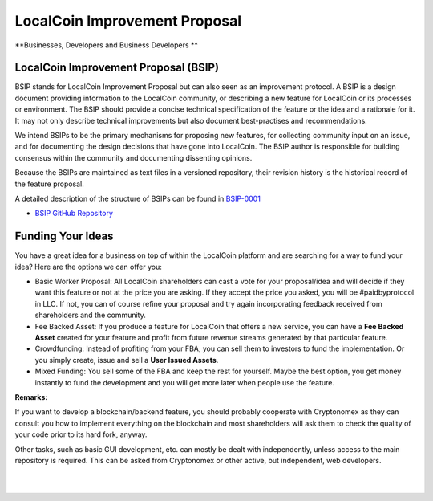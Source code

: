 
************************************************
LocalCoin Improvement Proposal
************************************************

**Businesses, Developers and Business Developers **

LocalCoin Improvement Proposal (BSIP)
======================================

BSIP stands for LocalCoin Improvement Proposal but can also seen as an improvement protocol. A BSIP is a design document providing information to the LocalCoin community, or describing a new feature for LocalCoin or its processes or environment. The BSIP should provide a concise technical specification of the feature or the idea and a rationale for it. It may not only describe technical improvements but also document best-practises and recommendations.

We intend BSIPs to be the primary mechanisms for proposing new features, for collecting community input on an issue, and for documenting the design decisions that have gone into LocalCoin. The BSIP author is responsible for building consensus within the community and documenting dissenting opinions.

Because the BSIPs are maintained as text files in a versioned repository, their revision history is the historical record of the feature proposal.

A detailed description of the structure of BSIPs can be found in `BSIP-0001 <https://github.com/localcoinis/bsips/blob/master/bsip-0001.md>`_


- `BSIP GitHub Repository <https://github.com/localcoinis/bsips>`_


Funding Your Ideas
=====================

You have a great idea for a business on top of within the LocalCoin platform and are searching for a way to fund your idea? Here are the options we can offer you:

- Basic Worker Proposal: All LocalCoin shareholders can cast a vote for your proposal/idea and will decide if they want this feature or not at the price you are asking. If they accept the price you asked, you will be #paidbyprotocol in LLC. If not, you can of course refine your proposal and try again incorporating feedback received from shareholders and the community.
- Fee Backed Asset: If you produce a feature for LocalCoin that offers a new service, you can have a **Fee Backed Asset** created for your feature and profit from future revenue streams generated by that particular feature.
- Crowdfunding: Instead of profiting from your FBA, you can sell them to investors to fund the implementation. Or you simply create, issue and sell a **User Issued Assets**.
- Mixed Funding: You sell some of the FBA and keep the rest for yourself. Maybe the best option, you get money instantly to fund the development and you will get more later when people use the feature.



**Remarks:**

If you want to develop a blockchain/backend feature, you should probably cooperate with Cryptonomex as they can consult you how to implement everything on the blockchain and most shareholders will ask them to check the quality of your code prior to its hard fork, anyway.

Other tasks, such as basic GUI development, etc. can mostly be dealt with independently, unless access to the main repository is required. This can be asked from Cryptonomex or other active, but independent, web developers.



|

|


